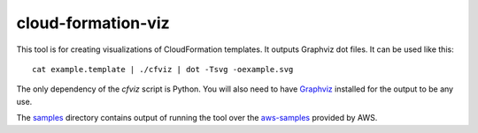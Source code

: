 cloud-formation-viz
===================

This tool is for creating visualizations of CloudFormation templates.
It outputs Graphviz dot files. It can be used like this::

    cat example.template | ./cfviz | dot -Tsvg -oexample.svg


The only dependency of the `cfviz` script is Python. You will also
need to have Graphviz_  installed for the output to be any use.

The samples_ directory contains output of running the tool
over the aws-samples_ provided by AWS.

.. _aws-samples: http://aws.amazon.com/cloudformation/aws-cloudformation-templates/
.. _Graphviz: http://www.graphviz.org/
.. _samples: https://github.com/benbc/cloud-formation-viz/tree/master/samples
